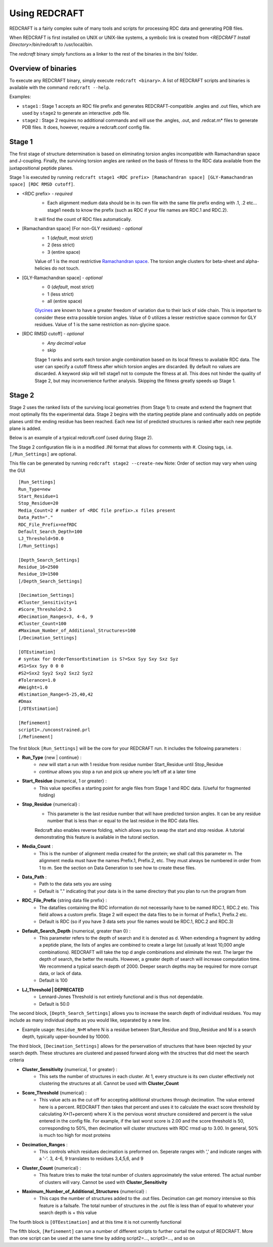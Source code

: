 ===================
Using REDCRAFT
===================

REDCRAFT is a fairly complex suite of many tools and scripts for processing RDC data and generating PDB files.

When REDCRAFT is first installed on UNIX or UNIX-like systems, a symbolic link is created from *<REDCRAFT Install Directory>*/bin/redcraft to /usr/local/bin.

The *redcraft* binary simply functions as a linker to the rest of the binaries in the bin/ folder.

Overview of binaries
====================

To execute any REDCRAFT binary, simply execute ``redcraft <binary>``. A list of REDCRAFT scripts and binaries is available with the command ``redcraft --help``.

Examples:

* ``stage1`` : Stage 1 accepts an RDC file prefix and generates REDCRAFT-compatible .angles and .out files, which are used by ``stage2`` to generate an interactive .pdb file.

* ``stage2`` : Stage 2 requires no additional commands and will use the .angles, .out, and .redcat.m\* files to generate PDB files. It does, however, require a redcraft.conf config file.

Stage 1
===================

The first stage of structure determination is based on eliminating torsion angles incompatible with Ramachandran space and J-coupling. 
Finally, the surviving torsion angles are ranked on the basis of fitness to the RDC data available from the juxtapositional peptide planes. 

Stage 1 is executed by running ``redcraft stage1 <RDC prefix> [Ramachandran space] [GLY-Ramachandran space] [RDC RMSD cutoff]``.

* <RDC prefix> - *required* 
    * Each alignment medium data should be in its own file with the same file prefix ending with .1, .2 etc... stage1 needs to know the prefix (such as RDC if your file names are RDC.1 and RDC.2).
    It will find the count of RDC files automatically.

* [Ramachandran space] (For non-GLY residues) - *optional*
    * 1 (*default*, most strict)
    * 2 (less strict)
    * 3 (entire space)

    Value of 1 is the most restrictive `Ramachandran space <http://en.wikipedia.org/wiki/Ramachandran_plot>`_. The torsion angle clusters for beta-sheet and alpha-helicies do not touch.

* [GLY-Ramachandran space] - *optional*
    * 0 (*default*, most strict)
    * 1 (less strict)
    * all (entire space)

    `Glycines <http://en.wikipedia.org/wiki/Glycine>`_ are known to have a greater freedom of variation due to their lack of side chain. 
    This is important to consider these extra possible torsion angles. 
    Value of 0 utilizes a lesser restrictive space common for GLY residues. Value of 1 is the same restriction as non-glycine space.

* [RDC RMSD cutoff] - *optional*
    * *Any decimal value*
    * skip

    Stage 1 ranks and sorts each torsion angle combination based on its local fitness to available RDC data. 
    The user can specify a cutoff fitness after which torsion angles are discarded. 
    By default no values are discarded. 
    A keyword skip will tell stage1 not to compute the fitness at all. 
    This does not hinder the quality of Stage 2, but may inconvenience further analysis. Skipping the fitness greatly speeds up Stage 1.

Stage 2
===================

Stage 2 uses the ranked lists of the surviving local geometries (from Stage 1) to create and extend the fragment that most optimally fits the experimental data. Stage 2 begins with the starting peptide plane and continually adds on peptide planes until the ending residue has been reached. Each new list of predicted structures is ranked after each new peptide plane is added.

Below is an example of a typical redcraft.conf (used during Stage 2).

The Stage 2 configuration file is in a modified .INI format that allows for comments with #. Closing tags, i.e. ``[/Run_Settings]`` are optional.

This file can be generated by running ``redcraft stage2 --create-new`` Note: Order of section may vary when using the GUI
::

    [Run_Settings]
    Run_Type=new
    Start_Residue=1 
    Stop_Residue=20
    Media_Count=2 # number of <RDC file prefix>.x files present
    Data_Path="."
    RDC_File_Prefix=nefRDC 
    Default_Search_Depth=100 
    LJ_Threshold=50.0
    [/Run_Settings]

    [Depth_Search_Settings]
    Residue_16=2500 
    Residue_19=1500
    [/Depth_Search_Settings]

    [Decimation_Settings]
    #Cluster_Sensitivity=1
    #Score_Threshold=2.5
    #Decimation_Ranges=3, 4-6, 9
    #Cluster_Count=100
    #Maximum_Number_of_Additional_Structures=100
    [/Decimation_Settings]

    [OTEstimation]
    # syntax for OrderTensorEstimation is S?=Sxx Syy Sxy Sxz Syz
    #S1=Sxx Syy 0 0 0
    #S2=Sxx2 Syy2 Sxy2 Sxz2 Syz2
    #Tolerance=1.0
    #Weight=1.0
    #Estimation_Range=5-25,40,42
    #Dmax
    [/OTEstimation]

    [Refinement]
    script1=./unconstrained.prl
    [/Refinement]

The first block ``[Run_Settings]`` will be the core for your REDCRAFT run. It includes the following parameters :

* **Run_Type** {new | continue} :
    * *new* will start a run with 1 residue from residue number Start_Residue until Stop_Residue
    * *continue* allows you stop a run and pick up where you left off at a later time

* **Start_Residue** {numerical, 1 or greater} :
    * This value specifies a starting point for angle files from Stage 1 and RDC data. (Useful for fragmented folding)

* **Stop_Residue** {numerical} :
    * This parameter is the last residue number that will have predicted torsion angles. It can be any residue number that is less than or equal to the last residue in the RDC data files.
    Redcraft also enables reverse folding, which allows you to swap the start and stop residue. A tutorial demonstrating this feature is available in the tutoral section.

* **Media_Count** :
    * This is the number of alignment media created for the protein; we shall call this parameter m. The alignment media must have the names Prefix.1, Prefix.2, etc. They must always be numbered in order from 1 to m. See the section on Data Generation to see how to create these files.

* **Data_Path** :
    * Path to the data sets you are using
    * Default is "." indicating that your data is in the same directory that you plan to run the program from

* **RDC_File_Prefix** {string data file prefix} :
    * The datafiles containing the RDC information do not necessarily have to be named RDC.1, RDC.2 etc. This field allows a custom prefix. Stage 2 will expect the data files to be in format of Prefix.1, Prefix.2 etc.
    * Default is RDC (so if you have 3 data sets your file names would be RDC.1, RDC.2 and RDC.3)

* **Default_Search_Depth** {numerical, greater than 0} :
    * This parameter refers to the depth of search and it is denoted as d. When extending a fragment by adding a peptide plane, the lists of angles are combined to create a large list (usually at least 10,000 angle combinations). REDCRAFT will take the top d angle combinations and eliminate the rest. The larger the depth of search, the better the results. However, a greater depth of search will increase computation time. We recommend a typical search depth of 2000. Deeper search depths may be required for more corrupt data, or lack of data.
    * Default is 100

* **LJ_Threshold | DEPRECATED** 
    * Lennard-Jones Threshold is not entirely functional and is thus not dependable.
    * Default is 50.0

The second block, ``[Depth_Search_Settings]`` allows you to increase the search depth of individual residues. You may include as many individual depths as you would like, separated by a new line.

* Example usage: ``Residue_N=M`` where N is a residue between Start_Residue and Stop_Residue and M is a search depth, typically upper-bounded by 10000.

The third block, ``[Decimation_Settings]`` allows for the perservation of structures that have been rejected by your search depth. These structures are clustered and passed forward along with the structres that did meet the search criteria

* **Cluster_Sensitivity** {numerical, 1 or greater} :
    * This sets the number of structures in each cluster. At 1, every structure is its own cluster effectively not clustering the structures at all. Cannot be used with **Cluster_Count**
    
* **Score_Threshold** {numerical} :
    * This value acts as the cut off for accepting additional structures through decimation. The value entered here is a percent. REDCRAFT then takes that percent and uses it to calculate the exact score threshold by calculating X*(1+percent) where X is the pervious worst structure considered and percent is the value entered in the config file. For example, if the last worst score is 2.00 and the score threshold is 50, corresponding to 50%, then decimation will cluster structures with RDC rmsd up to 3.00. In general, 50% is much too high for most proteins
    
* **Decimation_Ranges** :
    * This controls which residues decimation is preformed on. Seperate ranges with ',' and indicate ranges with a '-'. 3, 4-6, 9 translates to residues 3,4,5,6, and 9
    
* **Cluster_Count** {numerical} :
    * This feature tries to make the total number of clusters approximately the value entered. The actual number of clusters will vary. Cannot be used with **Cluster_Sensitivity**
    
* **Maximum_Number_of_Additional_Structures** {numerical} :
    * This caps the number of structures added to the .out files. Decimation can get momory intensive so this feature is a failsafe. The total number of structures in the .out file is less than of equal to whatever your search depth is + this value 
    
The fourth block is ``[OTEestimation]`` and at this time it is not currently functional

The fifth block, ``[Refinement]`` can run a number of different scripts to further curtail the output of REDCRAFT. More than one script can be used at the same time by adding script2=..., script3=...,  and so on 